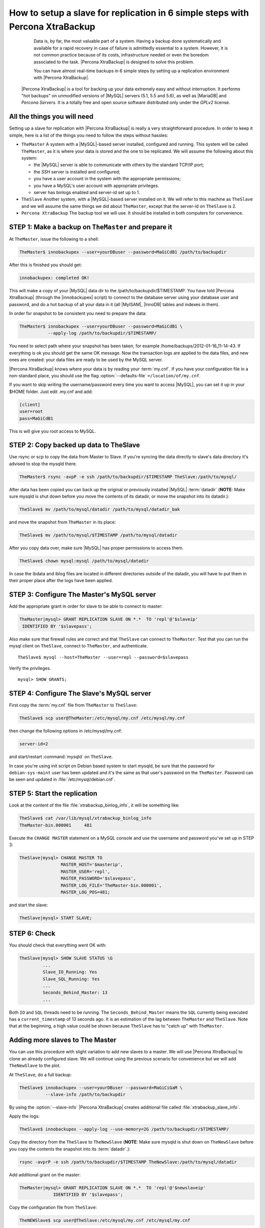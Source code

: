 .. _replication_howto:

================================================================================
 How to setup a slave for replication in 6 simple steps with Percona XtraBackup
================================================================================

  Data is, by far, the most valuable part of a system. Having a backup done systematically and available for a rapid recovery in case of failure is admittedly essential to a system. However, it is not common practice because of its costs, infrastructure needed or even the boredom associated to the task. |Percona XtraBackup| is designed to solve this problem.

  You can have almost real-time backups in 6 simple steps by setting up a replication environment with |Percona XtraBackup|. 

 |Percona XtraBackup| is a tool for backing up your data extremely easy and without interruption. It performs "hot backups" on unmodified versions of |MySQL| servers (5.1, 5.5 and 5.6), as well as |MariaDB| and *Percona Servers*. It is a totally free and open source software distributed only under the *GPLv2* license.

All the things you will need
============================

Setting up a slave for replication with |Percona XtraBackup| is really a very straightforward procedure. In order to keep it simple, here is a list of the things you need to follow the steps without hassles:

* ``TheMaster`` 
  A system with a |MySQL|-based server installed, configured and running. This system will be called ``TheMaster``, as it is where your data is stored and the one to be replicated. We will assume the following about this system:

  * the |MySQL| server is able to communicate with others by the standard TCP/IP port;

  * the *SSH* server is installed and configured;

  * you have a user account in the system with the appropriate permissions;

  * you have a MySQL's user account with appropriate privileges.

  * server has binlogs enabled and server-id set up to 1.


* ``TheSlave`` 
  Another system, with a |MySQL|-based server installed on it. We will refer to this machine as ``TheSlave`` and we will assume the same things we did about ``TheMaster``, except that the server-id on ``TheSlave`` is 2.

* ``Percona XtraBackup``
  The backup tool we will use. It should be installed in both computers for convenience.

STEP 1: Make a backup on ``TheMaster`` and prepare it
=====================================================

At ``TheMaster``, issue the following to a shell:

.. code-block:: console

   TheMaster$ innobackupex --user=yourDBuser --password=MaGiCdB1 /path/to/backupdir 

After this is finished you should get:

.. code-block:: console

   innobackupex: completed OK! 

This will make a copy of your |MySQL| data dir to the /path/to/backupdir/$TIMESTAMP. You have told |Percona XtraBackup| (through the |innobackupex| script) to connect to the database server using your database user and password, and do a hot backup of all your data in it (all |MyISAM|, |InnoDB| tables and indexes in them).

In order for snapshot to be consistent you need to prepare the data:

.. code-block:: console

   TheMaster$ innobackupex --user=yourDBuser --password=MaGiCdB1 \
              --apply-log /path/to/backupdir/$TIMESTAMP/

You need to select path where your snapshot has been taken, for example /home/backups/2012-01-16_11-14-43. If everything is ok you should get the same OK message. Now the transaction logs are applied to the data files, and new ones are created: your data files are ready to be used by the MySQL server.

|Percona XtraBackup| knows where your data is by reading your :term:`my.cnf`. If you have your configuration file in a non-standard place, you should use the flag :option:`--defaults-file` ``=/location/of/my.cnf``.

If you want to skip writing the username/password every time you want to access |MySQL|, you can set it up in your $HOME folder. Just edit .my.cnf and add:

.. code-block:: console
   
   [client]
   user=root
   pass=MaGiCdB1

This is will give you root access to MySQL. 

STEP 2:  Copy backed up data to TheSlave
========================================

Use rsync or scp to copy the data from Master to Slave. If you're syncing the data directly to slave's data directory it's advised to stop the mysqld there. 

.. code-block:: console

   TheMaster$ rsync -avpP -e ssh /path/to/backupdir/$TIMESTAMP TheSlave:/path/to/mysql/

After data has been copied you can back up the original or previously installed |MySQL| :term:`datadir` (**NOTE**: Make sure mysqld is shut down before you move the contents of its datadir, or move the snapshot into its datadir.):

.. code-block:: console

   TheSlave$ mv /path/to/mysql/datadir /path/to/mysql/datadir_bak

and move the snapshot from ``TheMaster`` in its place:

.. code-block:: console

   TheSlave$ mv /path/to/mysql/$TIMESTAMP /path/to/mysql/datadir

After you copy data over, make sure |MySQL| has proper permissions to access them.

.. code-block:: console

   TheSlave$ chown mysql:mysql /path/to/mysql/datadir

In case the ibdata and iblog files are located in different directories outside of the datadir, you will have to put them in their proper place after the logs have been applied.

STEP 3: Configure The Master's MySQL server
===========================================

Add the appropriate grant in order for slave to be able to connect to master: 

.. code-block:: mysql

   TheMaster|mysql> GRANT REPLICATION SLAVE ON *.*  TO 'repl'@'$slaveip'
    IDENTIFIED BY '$slavepass';

Also make sure that firewall rules are correct and that ``TheSlave`` can connect to ``TheMaster``. Test that you can run the mysql client on ``TheSlave``, connect to ``TheMaster``, and authenticate. ::

  TheSlave$ mysql --host=TheMaster --user=repl --password=$slavepass

Verify the privileges. ::  

  mysql> SHOW GRANTS;

STEP 4: Configure The Slave's MySQL server
==========================================

First copy the :term:`my.cnf` file from ``TheMaster`` to ``TheSlave``:

.. code-block:: console

   TheSlave$ scp user@TheMaster:/etc/mysql/my.cnf /etc/mysql/my.cnf

then change the following options in /etc/mysql/my.cnf:

.. code-block:: console

   server-id=2

and start/restart :command:`mysqld` on ``TheSlave``.

In case you're using init script on Debian based system to start mysqld, be sure that the password for ``debian-sys-maint`` user has been updated and it's the same as that user's password on the ``TheMaster``. Password can be seen and updated in :file:`/etc/mysql/debian.cnf`.


STEP 5: Start the replication
=============================

Look at the content of the file :file:`xtrabackup_binlog_info`, it will be something like:

.. code-block:: console

   TheSlave$ cat /var/lib/mysql/xtrabackup_binlog_info
   TheMaster-bin.000001     481

Execute the ``CHANGE MASTER`` statement on a MySQL console and use the username and password you've set up in STEP 3: 

.. code-block:: mysql

   TheSlave|mysql> CHANGE MASTER TO 
                   MASTER_HOST='$masterip',	
                   MASTER_USER='repl',
                   MASTER_PASSWORD='$slavepass',
                   MASTER_LOG_FILE='TheMaster-bin.000001', 
                   MASTER_LOG_POS=481;

and start the slave:

.. code-block:: mysql

   TheSlave|mysql> START SLAVE;

STEP 6: Check
=============

You should check that everything went OK with:

.. code-block:: mysql

   TheSlave|mysql> SHOW SLAVE STATUS \G
            ...
            Slave_IO_Running: Yes
            Slave_SQL_Running: Yes
            ...
            Seconds_Behind_Master: 13
            ...

Both ``IO`` and ``SQL`` threads need to be running. The ``Seconds_Behind_Master`` means the ``SQL`` currently being executed has a ``current_timestamp`` of 13 seconds ago. It is an estimation of the lag between ``TheMaster`` and ``TheSlave``. Note that at the beginning, a high value could be shown because ``TheSlave`` has to "catch up" with ``TheMaster``.

Adding more slaves to The Master
================================

You can use this procedure with slight variation to add new slaves to a master. We will use |Percona XtraBackup| to clone an already configured slave. We will continue using the previous scenario for convenience but we will add ``TheNewSlave`` to the plot.

At ``TheSlave``, do a full backup:

.. code-block:: console

   TheSlave$ innobackupex --user=yourDBuser --password=MaGiCiGaM \
             --slave-info /path/to/backupdir 

By using the :option:`--slave-info` |Percona XtraBackup| creates additional file called :file:`xtrabackup_slave_info`.

Apply the logs:

.. code-block:: console

   TheSlave$ innobackupex --apply-log --use-memory=2G /path/to/backupdir/$TIMESTAMP/

Copy the directory from the ``TheSlave`` to ``TheNewSlave`` (**NOTE**: Make sure mysqld is shut down on ``TheNewSlave`` before you copy the contents the snapshot into its :term:`datadir`.): 

.. code-block:: console

   rsync -avprP -e ssh /path/to/backupdir/$TIMESTAMP TheNewSlave:/path/to/mysql/datadir

Add additional grant on the master:

.. code-block:: mysql

	TheMaster|mysql> GRANT REPLICATION SLAVE ON *.*  TO 'repl'@'$newslaveip'
                     IDENTIFIED BY '$slavepass';

Copy the configuration file from ``TheSlave``:

.. code-block:: console

   TheNEWSlave$ scp user@TheSlave:/etc/mysql/my.cnf /etc/mysql/my.cnf

Make sure you change the server-id variable in :file:`/etc/mysql/my.cnf` to 3 and disable the replication on start:

.. code-block:: console

   skip-slave-start
   server-id=3

After setting ``server_id``, start :command:`mysqld`.

Fetch the master_log_file and master_log_pos from the file :file:`xtrabackup_slave_info`, execute the statement for setting up the master and the log file for ``The NEW Slave``:

.. code-block:: mysql

   TheNEWSlave|mysql> CHANGE MASTER TO 
                      MASTER_HOST='$masterip',
                      MASTER_USER='repl',
                      MASTER_PASSWORD='$slavepass',
                      MASTER_LOG_FILE='TheMaster-bin.000001', 
                      MASTER_LOG_POS=481;

and start the slave:

.. code-block:: mysql

   TheSlave|mysql> START SLAVE;

If both IO and SQL threads are running when you check the ``TheNewSlave``, server is replicating ``TheMaster``.
